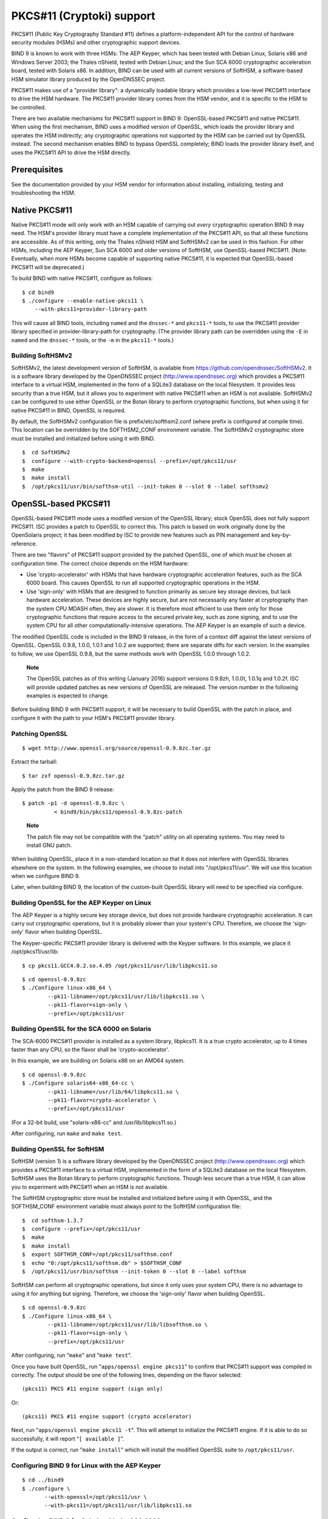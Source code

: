 .. 
   Copyright (C) Internet Systems Consortium, Inc. ("ISC")
   
   This Source Code Form is subject to the terms of the Mozilla Public
   License, v. 2.0. If a copy of the MPL was not distributed with this
   file, You can obtain one at http://mozilla.org/MPL/2.0/.
   
   See the COPYRIGHT file distributed with this work for additional
   information regarding copyright ownership.

.. _pkcs11:

PKCS#11 (Cryptoki) support
==========================

PKCS#11 (Public Key Cryptography Standard #11) defines a
platform-independent API for the control of hardware security modules
(HSMs) and other cryptographic support devices.

BIND 9 is known to work with three HSMs: The AEP Keyper, which has been
tested with Debian Linux, Solaris x86 and Windows Server 2003; the
Thales nShield, tested with Debian Linux; and the Sun SCA 6000
cryptographic acceleration board, tested with Solaris x86. In addition,
BIND can be used with all current versions of SoftHSM, a software-based
HSM simulator library produced by the OpenDNSSEC project.

PKCS#11 makes use of a "provider library": a dynamically loadable
library which provides a low-level PKCS#11 interface to drive the HSM
hardware. The PKCS#11 provider library comes from the HSM vendor, and it
is specific to the HSM to be controlled.

There are two available mechanisms for PKCS#11 support in BIND 9:
OpenSSL-based PKCS#11 and native PKCS#11. When using the first
mechanism, BIND uses a modified version of OpenSSL, which loads the
provider library and operates the HSM indirectly; any cryptographic
operations not supported by the HSM can be carried out by OpenSSL
instead. The second mechanism enables BIND to bypass OpenSSL completely;
BIND loads the provider library itself, and uses the PKCS#11 API to
drive the HSM directly.

Prerequisites
-------------

See the documentation provided by your HSM vendor for information about
installing, initializing, testing and troubleshooting the HSM.

Native PKCS#11
--------------

Native PKCS#11 mode will only work with an HSM capable of carrying out
*every* cryptographic operation BIND 9 may need. The HSM's provider
library must have a complete implementation of the PKCS#11 API, so that
all these functions are accessible. As of this writing, only the Thales
nShield HSM and SoftHSMv2 can be used in this fashion. For other HSMs,
including the AEP Keyper, Sun SCA 6000 and older versions of SoftHSM,
use OpenSSL-based PKCS#11. (Note: Eventually, when more HSMs become
capable of supporting native PKCS#11, it is expected that OpenSSL-based
PKCS#11 will be deprecated.)

To build BIND with native PKCS#11, configure as follows:

::

   $ cd bind9
   $ ./configure --enable-native-pkcs11 \
       --with-pkcs11=provider-library-path
       

This will cause all BIND tools, including ``named`` and the ``dnssec-*``
and ``pkcs11-*`` tools, to use the PKCS#11 provider library specified in
provider-library-path for cryptography. (The provider library path can
be overridden using the ``-E`` in ``named`` and the ``dnssec-*`` tools,
or the ``-m`` in the ``pkcs11-*`` tools.)

Building SoftHSMv2
~~~~~~~~~~~~~~~~~~

SoftHSMv2, the latest development version of SoftHSM, is available from
https://github.com/opendnssec/SoftHSMv2. It is a software library
developed by the OpenDNSSEC project (http://www.opendnssec.org) which
provides a PKCS#11 interface to a virtual HSM, implemented in the form
of a SQLite3 database on the local filesystem. It provides less security
than a true HSM, but it allows you to experiment with native PKCS#11
when an HSM is not available. SoftHSMv2 can be configured to use either
OpenSSL or the Botan library to perform cryptographic functions, but
when using it for native PKCS#11 in BIND, OpenSSL is required.

By default, the SoftHSMv2 configuration file is prefix/etc/softhsm2.conf
(where prefix is configured at compile time). This location can be
overridden by the SOFTHSM2_CONF environment variable. The SoftHSMv2
cryptographic store must be installed and initialized before using it
with BIND.

::

   $  cd SoftHSMv2 
   $  configure --with-crypto-backend=openssl --prefix=/opt/pkcs11/usr 
   $  make 
   $  make install 
   $  /opt/pkcs11/usr/bin/softhsm-util --init-token 0 --slot 0 --label softhsmv2 
         

OpenSSL-based PKCS#11
---------------------

OpenSSL-based PKCS#11 mode uses a modified version of the OpenSSL
library; stock OpenSSL does not fully support PKCS#11. ISC provides a
patch to OpenSSL to correct this. This patch is based on work originally
done by the OpenSolaris project; it has been modified by ISC to provide
new features such as PIN management and key-by-reference.

There are two "flavors" of PKCS#11 support provided by the patched
OpenSSL, one of which must be chosen at configuration time. The correct
choice depends on the HSM hardware:

-  Use 'crypto-accelerator' with HSMs that have hardware cryptographic
   acceleration features, such as the SCA 6000 board. This causes
   OpenSSL to run all supported cryptographic operations in the HSM.

-  Use 'sign-only' with HSMs that are designed to function primarily as
   secure key storage devices, but lack hardware acceleration. These
   devices are highly secure, but are not necessarily any faster at
   cryptography than the system CPU MDASH often, they are slower. It is
   therefore most efficient to use them only for those cryptographic
   functions that require access to the secured private key, such as
   zone signing, and to use the system CPU for all other
   computationally-intensive operations. The AEP Keyper is an example of
   such a device.

The modified OpenSSL code is included in the BIND 9 release, in the form
of a context diff against the latest versions of OpenSSL. OpenSSL 0.9.8,
1.0.0, 1.0.1 and 1.0.2 are supported; there are separate diffs for each
version. In the examples to follow, we use OpenSSL 0.9.8, but the same
methods work with OpenSSL 1.0.0 through 1.0.2.

   **Note**

   The OpenSSL patches as of this writing (January 2016) support
   versions 0.9.8zh, 1.0.0t, 1.0.1q and 1.0.2f. ISC will provide updated
   patches as new versions of OpenSSL are released. The version number
   in the following examples is expected to change.

Before building BIND 9 with PKCS#11 support, it will be necessary to
build OpenSSL with the patch in place, and configure it with the path to
your HSM's PKCS#11 provider library.

Patching OpenSSL
~~~~~~~~~~~~~~~~

::

   $ wget http://www.openssl.org/source/openssl-0.9.8zc.tar.gz
     

Extract the tarball:

::

   $ tar zxf openssl-0.9.8zc.tar.gz

Apply the patch from the BIND 9 release:

::

   $ patch -p1 -d openssl-0.9.8zc \
             < bind9/bin/pkcs11/openssl-0.9.8zc-patch

..

   **Note**

   The patch file may not be compatible with the "patch" utility on all
   operating systems. You may need to install GNU patch.

When building OpenSSL, place it in a non-standard location so that it
does not interfere with OpenSSL libraries elsewhere on the system. In
the following examples, we choose to install into "/opt/pkcs11/usr". We
will use this location when we configure BIND 9.

Later, when building BIND 9, the location of the custom-built OpenSSL
library will need to be specified via configure.

Building OpenSSL for the AEP Keyper on Linux
~~~~~~~~~~~~~~~~~~~~~~~~~~~~~~~~~~~~~~~~~~~~

The AEP Keyper is a highly secure key storage device, but does not
provide hardware cryptographic acceleration. It can carry out
cryptographic operations, but it is probably slower than your system's
CPU. Therefore, we choose the 'sign-only' flavor when building OpenSSL.

The Keyper-specific PKCS#11 provider library is delivered with the
Keyper software. In this example, we place it /opt/pkcs11/usr/lib:

::

   $ cp pkcs11.GCC4.0.2.so.4.05 /opt/pkcs11/usr/lib/libpkcs11.so

::

   $ cd openssl-0.9.8zc
   $ ./Configure linux-x86_64 \
           --pk11-libname=/opt/pkcs11/usr/lib/libpkcs11.so \
           --pk11-flavor=sign-only \
           --prefix=/opt/pkcs11/usr

Building OpenSSL for the SCA 6000 on Solaris
~~~~~~~~~~~~~~~~~~~~~~~~~~~~~~~~~~~~~~~~~~~~

The SCA-6000 PKCS#11 provider is installed as a system library,
libpkcs11. It is a true crypto accelerator, up to 4 times faster than
any CPU, so the flavor shall be 'crypto-accelerator'.

In this example, we are building on Solaris x86 on an AMD64 system.

::

   $ cd openssl-0.9.8zc
   $ ./Configure solaris64-x86_64-cc \
           --pk11-libname=/usr/lib/64/libpkcs11.so \
           --pk11-flavor=crypto-accelerator \
           --prefix=/opt/pkcs11/usr

(For a 32-bit build, use "solaris-x86-cc" and /usr/lib/libpkcs11.so.)

After configuring, run ``make`` and ``make test``.

Building OpenSSL for SoftHSM
~~~~~~~~~~~~~~~~~~~~~~~~~~~~

SoftHSM (version 1) is a software library developed by the OpenDNSSEC
project (http://www.opendnssec.org) which provides a PKCS#11 interface
to a virtual HSM, implemented in the form of a SQLite3 database on the
local filesystem. SoftHSM uses the Botan library to perform
cryptographic functions. Though less secure than a true HSM, it can
allow you to experiment with PKCS#11 when an HSM is not available.

The SoftHSM cryptographic store must be installed and initialized before
using it with OpenSSL, and the SOFTHSM_CONF environment variable must
always point to the SoftHSM configuration file:

::

   $  cd softhsm-1.3.7 
   $  configure --prefix=/opt/pkcs11/usr 
   $  make 
   $  make install 
   $  export SOFTHSM_CONF=/opt/pkcs11/softhsm.conf 
   $  echo "0:/opt/pkcs11/softhsm.db" > $SOFTHSM_CONF 
   $  /opt/pkcs11/usr/bin/softhsm --init-token 0 --slot 0 --label softhsm 

SoftHSM can perform all cryptographic operations, but since it only uses
your system CPU, there is no advantage to using it for anything but
signing. Therefore, we choose the 'sign-only' flavor when building
OpenSSL.

::

   $ cd openssl-0.9.8zc
   $ ./Configure linux-x86_64 \
           --pk11-libname=/opt/pkcs11/usr/lib/libsofthsm.so \
           --pk11-flavor=sign-only \
           --prefix=/opt/pkcs11/usr

After configuring, run "``make``" and "``make test``".

Once you have built OpenSSL, run "``apps/openssl engine pkcs11``" to
confirm that PKCS#11 support was compiled in correctly. The output
should be one of the following lines, depending on the flavor selected:

::

       (pkcs11) PKCS #11 engine support (sign only)

Or:

::

       (pkcs11) PKCS #11 engine support (crypto accelerator)

Next, run "``apps/openssl engine pkcs11 -t``". This will attempt to
initialize the PKCS#11 engine. If it is able to do so successfully, it
will report “``[ available ]``”.

If the output is correct, run "``make install``" which will install the
modified OpenSSL suite to ``/opt/pkcs11/usr``.

Configuring BIND 9 for Linux with the AEP Keyper
~~~~~~~~~~~~~~~~~~~~~~~~~~~~~~~~~~~~~~~~~~~~~~~~

::

   $ cd ../bind9
   $ ./configure \
          --with-openssl=/opt/pkcs11/usr \
          --with-pkcs11=/opt/pkcs11/usr/lib/libpkcs11.so

Configuring BIND 9 for Solaris with the SCA 6000
~~~~~~~~~~~~~~~~~~~~~~~~~~~~~~~~~~~~~~~~~~~~~~~~

::

   $ cd ../bind9
   $ ./configure CC="cc -xarch=amd64" \
           --with-openssl=/opt/pkcs11/usr \
           --with-pkcs11=/usr/lib/64/libpkcs11.so

(For a 32-bit build, omit CC="cc -xarch=amd64".)

If configure complains about OpenSSL not working, you may have a
32/64-bit architecture mismatch. Or, you may have incorrectly specified
the path to OpenSSL (it should be the same as the --prefix argument to
the OpenSSL Configure).

Configuring BIND 9 for SoftHSM
~~~~~~~~~~~~~~~~~~~~~~~~~~~~~~

::

   $ cd ../bind9
   $ ./configure \
          --with-openssl=/opt/pkcs11/usr \
          --with-pkcs11=/opt/pkcs11/usr/lib/libsofthsm.so

After configuring, run "``make``", "``make test``" and
"``make install``".

(Note: If "make test" fails in the "pkcs11" system test, you may have
forgotten to set the SOFTHSM_CONF environment variable.)

PKCS#11 Tools
-------------

BIND 9 includes a minimal set of tools to operate the HSM, including
``pkcs11-keygen`` to generate a new key pair within the HSM,
``pkcs11-list`` to list objects currently available, ``pkcs11-destroy``
to remove objects, and ``pkcs11-tokens`` to list available tokens.

In UNIX/Linux builds, these tools are built only if BIND 9 is configured
with the --with-pkcs11 option. (Note: If --with-pkcs11 is set to "yes",
rather than to the path of the PKCS#11 provider, then the tools will be
built but the provider will be left undefined. Use the -m option or the
PKCS11_PROVIDER environment variable to specify the path to the
provider.)

Using the HSM
-------------

For OpenSSL-based PKCS#11, we must first set up the runtime environment
so the OpenSSL and PKCS#11 libraries can be loaded:

::

   $ export LD_LIBRARY_PATH=/opt/pkcs11/usr/lib:${LD_LIBRARY_PATH}

This causes ``named`` and other binaries to load the OpenSSL library
from ``/opt/pkcs11/usr/lib`` rather than from the default location. This
step is not necessary when using native PKCS#11.

Some HSMs require other environment variables to be set. For example,
when operating an AEP Keyper, it is necessary to specify the location of
the "machine" file, which stores information about the Keyper for use by
the provider library. If the machine file is in
``/opt/Keyper/PKCS11Provider/machine``, use:

::

   $ export KEYPER_LIBRARY_PATH=/opt/Keyper/PKCS11Provider

Such environment variables must be set whenever running any tool that
uses the HSM, including ``pkcs11-keygen``, ``pkcs11-list``,
``pkcs11-destroy``, ``dnssec-keyfromlabel``, ``dnssec-signzone``,
``dnssec-keygen``, and ``named``.

We can now create and use keys in the HSM. In this case, we will create
a 2048 bit key and give it the label "sample-ksk":

::

   $ pkcs11-keygen -b 2048 -l sample-ksk

To confirm that the key exists:

::

   $ pkcs11-list
   Enter PIN:
   object[0]: handle 2147483658 class 3 label[8] 'sample-ksk' id[0]
   object[1]: handle 2147483657 class 2 label[8] 'sample-ksk' id[0]

Before using this key to sign a zone, we must create a pair of BIND 9
key files. The "dnssec-keyfromlabel" utility does this. In this case, we
will be using the HSM key "sample-ksk" as the key-signing key for
"example.net":

::

   $ dnssec-keyfromlabel -l sample-ksk -f KSK example.net

The resulting K*.key and K*.private files can now be used to sign the
zone. Unlike normal K\* files, which contain both public and private key
data, these files will contain only the public key data, plus an
identifier for the private key which remains stored within the HSM.
Signing with the private key takes place inside the HSM.

If you wish to generate a second key in the HSM for use as a
zone-signing key, follow the same procedure above, using a different
keylabel, a smaller key size, and omitting "-f KSK" from the
dnssec-keyfromlabel arguments:

(Note: When using OpenSSL-based PKCS#11 the label is an arbitrary string
which identifies the key. With native PKCS#11, the label is a PKCS#11
URI string which may include other details about the key and the HSM,
including its PIN. See `??? <#man.dnssec-keyfromlabel>`__ for details.)

::

   $ pkcs11-keygen -b 1024 -l sample-zsk
   $ dnssec-keyfromlabel -l sample-zsk example.net

Alternatively, you may prefer to generate a conventional on-disk key,
using dnssec-keygen:

::

   $ dnssec-keygen example.net

This provides less security than an HSM key, but since HSMs can be slow
or cumbersome to use for security reasons, it may be more efficient to
reserve HSM keys for use in the less frequent key-signing operation. The
zone-signing key can be rolled more frequently, if you wish, to
compensate for a reduction in key security. (Note: When using native
PKCS#11, there is no speed advantage to using on-disk keys, as
cryptographic operations will be done by the HSM regardless.)

Now you can sign the zone. (Note: If not using the -S option to
``dnssec-signzone``, it will be necessary to add the contents of both
``K*.key`` files to the zone master file before signing it.)

::

   $ dnssec-signzone -S example.net
   Enter PIN:
   Verifying the zone using the following algorithms:
   NSEC3RSASHA1.
   Zone signing complete:
   Algorithm: NSEC3RSASHA1: ZSKs: 1, KSKs: 1 active, 0 revoked, 0 stand-by
   example.net.signed

Specifying the engine on the command line
-----------------------------------------

When using OpenSSL-based PKCS#11, the "engine" to be used by OpenSSL can
be specified in ``named`` and all of the BIND ``dnssec-*`` tools by
using the "-E <engine>" command line option. If BIND 9 is built with the
--with-pkcs11 option, this option defaults to "pkcs11". Specifying the
engine will generally not be necessary unless for some reason you wish
to use a different OpenSSL engine.

If you wish to disable use of the "pkcs11" engine MDASH for
troubleshooting purposes, or because the HSM is unavailable MDASH set
the engine to the empty string. For example:

::

   $ dnssec-signzone -E '' -S example.net

This causes ``dnssec-signzone`` to run as if it were compiled without
the --with-pkcs11 option.

When built with native PKCS#11 mode, the "engine" option has a different
meaning: it specifies the path to the PKCS#11 provider library. This may
be useful when testing a new provider library.

Running named with automatic zone re-signing
--------------------------------------------

If you want ``named`` to dynamically re-sign zones using HSM keys,
and/or to to sign new records inserted via nsupdate, then ``named`` must
have access to the HSM PIN. In OpenSSL-based PKCS#11, this is
accomplished by placing the PIN into the openssl.cnf file (in the above
examples, ``/opt/pkcs11/usr/ssl/openssl.cnf``).

The location of the openssl.cnf file can be overridden by setting the
OPENSSL_CONF environment variable before running ``named``.

Sample openssl.cnf:

::

       openssl_conf = openssl_def
       [ openssl_def ]
       engines = engine_section
       [ engine_section ]
       pkcs11 = pkcs11_section
       [ pkcs11_section ]
       PIN = <PLACE PIN HERE>

This will also allow the dnssec-\* tools to access the HSM without PIN
entry. (The pkcs11-\* tools access the HSM directly, not via OpenSSL, so
a PIN will still be required to use them.)

In native PKCS#11 mode, the PIN can be provided in a file specified as
an attribute of the key's label. For example, if a key had the label
``pkcs11:object=local-zsk;pin-source=/etc/hsmpin``, then the PIN would
be read from the file ``/etc/hsmpin``.

   **Warning**

   Placing the HSM's PIN in a text file in this manner may reduce the
   security advantage of using an HSM. Be sure this is what you want to
   do before configuring the system in this way.
